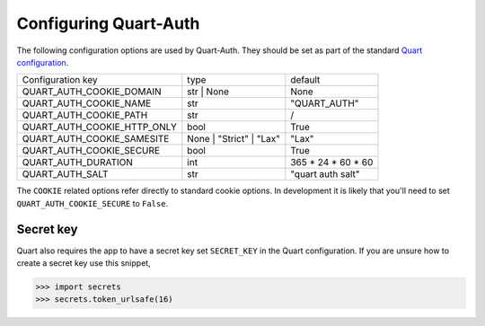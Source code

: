 .. _configuration:

Configuring Quart-Auth
======================

The following configuration options are used by Quart-Auth. They
should be set as part of the standard `Quart configuration
<https://pgjones.gitlab.io/quart/how_to_guides/configuration.html>`_.

============================ ======================= ===================
Configuration key            type                    default
---------------------------- ----------------------- -------------------
QUART_AUTH_COOKIE_DOMAIN     str | None              None
QUART_AUTH_COOKIE_NAME       str                     "QUART_AUTH"
QUART_AUTH_COOKIE_PATH       str                     /
QUART_AUTH_COOKIE_HTTP_ONLY  bool                    True
QUART_AUTH_COOKIE_SAMESITE   None | "Strict" | "Lax" "Lax"
QUART_AUTH_COOKIE_SECURE     bool                    True
QUART_AUTH_DURATION          int                     365 * 24 * 60 * 60
QUART_AUTH_SALT              str                     "quart auth salt"
============================ ======================= ===================

The ``COOKIE`` related options refer directly to standard cookie
options. In development it is likely that you'll need to set
``QUART_AUTH_COOKIE_SECURE`` to ``False``.

Secret key
----------

Quart also requires the app to have a secret key set ``SECRET_KEY`` in
the Quart configuration. If you are unsure how to create a secret key
use this snippet,

.. code-block:: python

    >>> import secrets
    >>> secrets.token_urlsafe(16)
